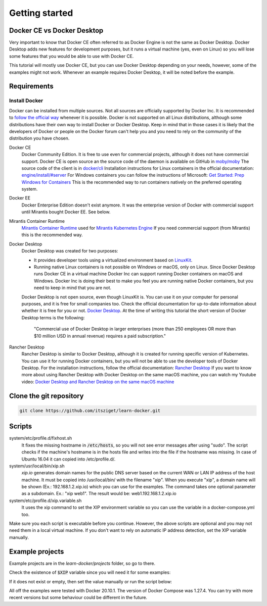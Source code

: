 ===============
Getting started
===============

Docker CE vs Docker Desktop
===========================

Very important to know that Docker CE often referred to as Docker Engine is not the same as Docker Desktop.
Docker Desktop adds new features for development purposes, but it runs a virtual machine (yes, even on Linux)
so you will lose some features that you would be able to use with Docker CE.

This tutorial will mostly use Docker CE, but you can use Docker Desktop depending on your needs, however,
some of the examples might not work. Whenever an example requires Docker Desktop, it will be noted before the example.

Requirements
============

Install Docker
--------------
Docker can be installed from multiple sources.
Not all sources are officially supported by Docker Inc.
It is recommended to `follow the official way <https://docs.docker.com/engine/install/>`_ whenever it is possible.
Docker is not supported on all Linux distributions, although some distributions
have their own way to install Docker or Docker Desktop.
Keep in mind that in those cases it is likely that the developers of Docker or people on the Docker forum
can't help you and you need to rely on the community of the distribution you have chosen.

Docker CE
  Docker Community Edition. It is free to use even for commercial projects, although it does not have commercial support.
  Docker CE is open source an the source code of the daemon is available on GitHub in `moby/moby <https://github.com/moby/moby>`_
  The source code of the client is in `docker/cli <https://github.com/docker/cli>`_
  Installation instructions for Linux containers in the official documentation:
  `engine/install/#server <https://docs.docker.com/engine/install/#server>`_
  For Windows containers you can follow the instructions of Microsoft:
  `Get Started: Prep Windows for Containers <https://learn.microsoft.com/en-us/virtualization/windowscontainers/quick-start/set-up-environment>`_
  This is the recommended way to run containers natively on the preferred operating system.

Docker EE
  Docker Enterprise Edition doesn't exist anymore. It was the enterprise version of Docker with commercial support
  until Mirantis bought Docker EE. See below.

Mirantis Container Runtime
  `Mirantis Container Runtime <https://www.mirantis.com/software/mirantis-container-runtime/>`_
  used for `Mirantis Kubernetes Engine <https://www.mirantis.com/software/mirantis-kubernetes-engine/>`_
  If you need commercial support (from Mirantis) this is the recommended way.

Docker Desktop
  Docker Desktop was created for two purposes:

  - It provides developer tools using a virtualized environment based on `LinuxKit <https://github.com/linuxkit/linuxkit>`_.
  - Running native Linux containers is not possible on Windows or macOS, only on Linux.
    Since Docker Desktop runs Docker CE in a virtual machine Docker Inc can support running Docker containers on macOS
    and Windows. Docker Inc is doing their best to make you feel you are running native Docker containers,
    but you need to keep in mind that you are not.

  Docker Desktop is not open source, even though LinuxKit is. You can use it on your computer for personal purposes,
  and it is free for small companies too. Check the official documentation for up-to-date information about whether
  it is free for you or not. `Docker Desktop <https://docs.docker.com/desktop/>`_.
  At the time of writing this tutorial the short version of Docker Desktop terms is the following:

     "Commercial use of Docker Desktop in larger enterprises (more than 250 employees OR more than $10 million USD in
     annual revenue) requires a paid subscription."


Rancher Desktop
  Rancher Desktop is similar to Docker Desktop, although it is created for running specific version of Kubernetes.
  You can use it for running Docker containers, but you will not be able to use the developer tools of Docker Desktop.
  For the installation instructions, follow the official documentation:
  `Rancher Desktop <https://rancherdesktop.io/>`_
  If you want to know more about using Rancher Desktop with Docker Desktop on the same macOS machine,
  you can watch my Youtube video:
  `Docker Desktop and Rancher Desktop on the same macOS machine <https://www.youtube.com/watch?v=jaj5OCFQHxU>`_

Clone the git repository
========================

.. code:: shell

  git clone https://github.com/itsziget/learn-docker.git

Scripts
=======

system/etc/profile.d/fixhost.sh
  It fixes the missing hostname in :code:`/etc/hosts`,
  so you will not see error messages after using "sudo". The script checks if the machine's
  hostname is in the hosts file and writes into the file if the hostname was missing.
  In case of Ubuntu 16.04 it can copied into /etc/profile.d/.

system/usr/local/bin/xip.sh
  `xip.io` generates domain names for the public DNS server based on
  the current WAN or LAN IP address of the host machine.
  It must be copied into /usr/local/bin/ with the filename "xip".
  When you execute "xip", a domain name will be shown (Ex.: 192.168.1.2.xip.io) which you can use for the examples.
  The command takes one optional parameter as a subdomain. Ex.: "xip web1". The result would be: web1.192.168.1.2.xip.io

system/etc/profile.d/xip.variable.sh
  It uses the xip command to set the XIP environment variable so
  you can use the variable in a docker-compose.yml too.

Make sure you each script is executable before you continue. However, the above scripts are optional and you may not need
them in a local virtual machine. If you don't want to rely on automatic IP address detection, set the XIP variable manually.

Example projects
================

Example projects are in the `learn-docker/projects` folder, so go to there.

.. code: shell
  
  cd learn-docker/projects


Check the existence of :code:`$XIP` variable since you will need it for some examples:

.. code: shell

  echo $XIP

If it does not exist or empty, then set the value manually or run the script below:

.. code: shell

  export XIP=$(ip route get 8.8.8.8 | grep -o 'src [0-9]\+\.[0-9]\+\.[0-9]\+\.[0-9]\+' | awk '{print $NF}')
  # or if xip is already installed:
  export XIP=$(xip)

All off the examples were tested with Docker 20.10.1. The version of Docker Compose was 1.27.4.
You can try with more recent versions but some behaviour could be different in the future.